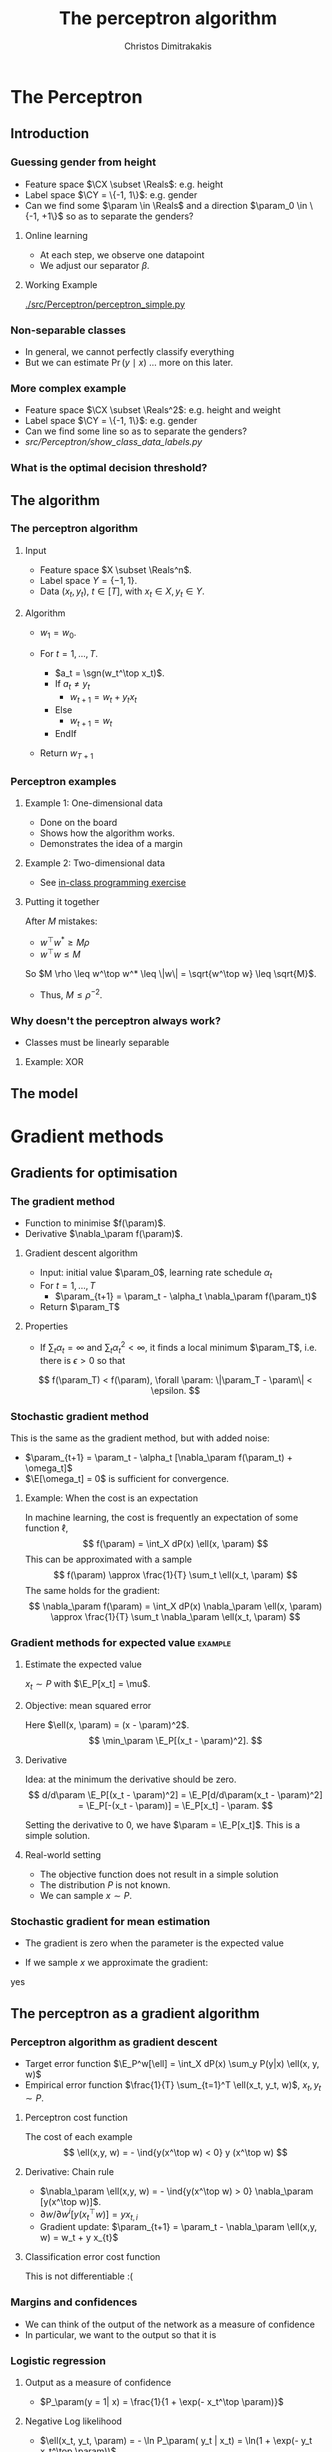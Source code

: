 #+TITLE: The perceptron algorithm
#+AUTHOR: Christos Dimitrakakis
#+EMAIL:christos.dimitrakakis@unine.ch
#+LaTeX_HEADER: \include{preamble}
#+LaTeX_HEADER: \usepackage{tikz}
#+LaTeX_HEADER: \usepackage{pgfplots}
#+LaTeX_HEADER: \usetikzlibrary{datavisualization}
#+LaTeX_CLASS_OPTIONS: [smaller]
#+COLUMNS: %40ITEM %10BEAMER_env(Env) %9BEAMER_envargs(Env Args) %4BEAMER_col(Col) %10BEAMER_extra(Extra)
#+TAGS: activity advanced definition exercise homework project example theory code
#+OPTIONS:   H:3
#+latex_header: \AtBeginSection[]{\begin{frame}<beamer>\frametitle{Topic}\tableofcontents[currentsection]\end{frame}}


* The Perceptron
** Introduction
*** Guessing gender from height
- Feature space $\CX \subset \Reals$: e.g. height
- Label space $\CY = \{-1, 1\}$: e.g. gender
- Can we find some $\param \in \Reals$ and a direction  $\param_0 \in \{-1, +1\}$ so as to separate the genders?
**** Online learning
- At each step, we observe one datapoint
- We adjust our separator $\beta$.
**** Working Example
[[./src/Perceptron/perceptron_simple.py]]

*** Non-separable classes
[[./src/Perceptron/histogram_heights.png]]
- In general, we cannot perfectly classify everything
- But we can estimate $\Pr(y \mid x)$ \ldots more on this later.

*** More complex example
- Feature space $\CX \subset \Reals^2$: e.g. height and weight
- Label space $\CY = \{-1, 1\}$: e.g. gender
- Can we find some line so as to separate the genders?
- [[src/Perceptron/show_class_data_labels.py]]

*** What is the optimal decision threshold?


** The algorithm
*** The perceptron algorithm
**** Input
- Feature space $X \subset \Reals^n$.
- Label space $Y = \{-1, 1\}$.
- Data $(x_t, y_t)$, $t \in [T]$,  with $x_t \in X, y_t \in Y$.
**** Algorithm
- $w_1 = w_0$.

- For $t = 1, \ldots, T$.
  - $a_t = \sgn(w_t^\top x_t)$.
  - If $a_t \neq y_t$
    - $w_{t+1} = w_t + y_t x_t$
  - Else
    - $w_{t+1} = w_t$
  - EndIf
- Return $w_{T+1}$
	 
*** Perceptron examples
**** Example 1: One-dimensional data
- Done on the board
- Shows how the algorithm works.
- Demonstrates the idea of a margin

**** Example 2: Two-dimensional data
- See [[file:src/NeuralNetworks/perceptron.py][in-class programming exercise]]

**** Putting it together
After $M$ mistakes:
- $w^\top w^* \geq M \rho$
- $w^\top w \leq M$
So $M \rho \leq w^\top w^* \leq \|w\| = \sqrt{w^\top w} \leq \sqrt{M}$.

- Thus, $M \leq \rho^{-2}$.

*** Why doesn't the perceptron always work?
- Classes must be linearly separable
**** Example: XOR

** The model


* Gradient methods
** Gradients for optimisation
*** The gradient method
- Function to minimise $f(\param)$.
- Derivative $\nabla_\param f(\param)$.
**** Gradient descent algorithm
- Input: initial value $\param_0$, learning rate schedule $\alpha_t$
- For $t=1, \ldots, T$
  - $\param_{t+1} = \param_t - \alpha_t \nabla_\param f(\param_t)$
- Return $\param_T$

**** Properties
- If $\sum_t \alpha_t = \infty$ and $\sum_t \alpha_t^2 < \infty$, it finds a local minimum $\param_T$, i.e. there is $\epsilon > 0$ so that
\[
f(\param_T) < f(\param), \forall \param: \|\param_T - \param\| < \epsilon.
\]
*** Stochastic gradient method
This is the same as the gradient method, but with added noise:
- $\param_{t+1} = \param_t - \alpha_t [\nabla_\param f(\param_t) + \omega_t]$
- $\E[\omega_t] = 0$ is sufficient for convergence.

**** Example: When the cost is an expectation
In machine learning, the cost is frequently an expectation of some function $\ell$, 
\[
f(\param) = \int_X dP(x) \ell(x, \param)
\]
This can be approximated with a sample
\[
f(\param) \approx \frac{1}{T} \sum_t \ell(x_t, \param)
\]
The same holds for the gradient:
\[
\nabla_\param f(\param) = \int_X dP(x) \nabla_\param \ell(x, \param)
\approx \frac{1}{T} \sum_t \nabla_\param \ell(x_t, \param)
\]

*** Gradient methods for expected value :example:
**** Estimate the expected value
$x_t \sim P$ with $\E_P[x_t] = \mu$.
**** Objective: mean squared error
Here $\ell(x, \param) = (x - \param)^2$.
\[
\min_\param \E_P[(x_t - \param)^2].
\]
**** Derivative
Idea: at the minimum the derivative should be zero.
\[
d/d\param \E_P[(x_t - \param)^2]
= \E_P[d/d\param(x_t - \param)^2]
= \E_P[-(x_t - \param)]
= \E_P[x_t] - \param.
\]

Setting the derivative to 0, we have $\param = \E_P[x_t]$. This is a simple solution.
**** Real-world setting
- The objective function does not result in a simple solution
- The distribution $P$ is not known.
- We can sample $x \sim P$.

*** Stochastic gradient for mean estimation
- The gradient is zero when the parameter is the expected value
\begin{align*}
 \frac{d}{d\param} \E_P [(x - \param)^2] 
&= \int_{-\infty}^\infty dP(x) \frac{d}{d\param} (x - \param)^2
\\
&=  \int_{-\infty}^\infty dP(x) 2(x - \param)
\\
&=  2 \E_P[x] - 2\param.
\end{align*}
- If we sample $x$ we approximate the gradient:
\begin{align*}
 \frac{d}{d\param} \E_P [(x - \param)^2] 
&= \int_{-\infty}^\infty dP(x) \frac{d}{d\param} (x - \param)^2
\\
&\approx \frac{1}{T} \sum_{t=1}^T \frac{d}{d\param} (x_t - \param)^2
= \frac{1}{T} \sum_{t=1}^T 2(x_t - \param)
\end{align*}

yes
** The perceptron as a gradient algorithm
*** Perceptron algorithm as gradient descent
- Target error function $\E_P^w[\ell] = \int_X dP(x) \sum_y P(y|x) \ell(x, y, w)$
- Empirical error function $\frac{1}{T} \sum_{t=1}^T \ell(x_t, y_t, w)$, $x_t, y_t \sim P$.
**** Perceptron cost function
The cost of each example
\[
\ell(x,y, w) = - \ind{y(x^\top w) < 0} y (x^\top w)
\]
**** Derivative: Chain rule
- $\nabla_\param \ell(x,y, w) = - \ind{y(x^\top w) > 0} \nabla_\param [y(x^\top w)]$.
- $\partial w / \partial{w^i} [y(x_t^\top w)] = y x_{t,i}$
- Gradient update: $\param_{t+1} = \param_t - \nabla_\param \ell(x,y, w) = w_t + y x_{t}$
**** Classification error cost function
This is not differentiable :(
*** Margins and confidences
- We can think of the output of the network as a measure of confidence
- In particular, we want to the output so that it is
\[
\]
*** Logistic regression
**** Output as a measure of confidence
- $P_\param(y = 1| x) = \frac{1}{1 + \exp(- x_t^\top \param)}$
**** Negative Log likelihood
- $\ell(x_t, y_t, \param) = - \ln P_\param( y_t | x_t) = \ln(1 + \exp(- y_t x_t^\top \param))$
\begin{align*}
\nabla_\param \ell(x_t, y_t, \param) 
&= \frac{1}{1 + \exp(- y x_t^\top \param)} \nabla_\param[1 + \exp(-y x_t^\top \param)]
\\
&= \frac{1}{1 + \exp(- y x_t^\top \param)} \exp(-y x_t^\top \param) [\nabla_\param (-y_t x_t^\top \param)]
\\
&= - \frac{1}{1 + \exp(x_t^\top \param)} (x_{t,i})_{i=1}^ne
\end{align*}
- $\E_P(\ell) = \int_X dP(x) \sum_{y \in Y} P(y|x) P_\param(y_t + x_t)$
* Lab and Assignment

*** Lab demonstration

- How to use kNN and LogisticRegression with sklearn (and perhaps statsmodels, time permitting)
- Use an example where there is no default 'class' label

*** Assignment

1. Find a dataset with some categorical variable of interest that we want to predict from the UCI repository.
2. Formulate the appropriate classification problem.
3. Perform model selection through train/validate or crossvalidation to find the best model and hyperparameters
4. Measure the model's final performance on the test set.
5. Discuss anything of interest in the data such as: feature scaling/selection, missing data, outliers.

